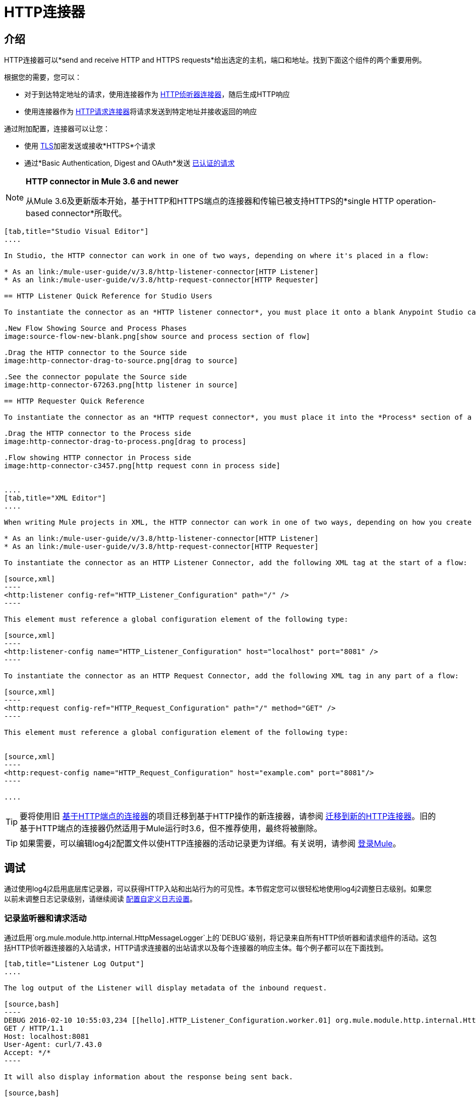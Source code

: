 =  HTTP连接器
:keywords: anypoint studio, esb, connectors, http, https, http headers, query parameters, rest, raml

== 介绍

HTTP连接器可以*send and receive HTTP and HTTPS requests*给出选定的主机，端口和地址。找到下面这个组件的两个重要用例。

根据您的需要，您可以：

* 对于到达特定地址的请求，使用连接器作为 link:/mule-user-guide/v/3.8/http-listener-connector[HTTP侦听器连接器]，随后生成HTTP响应
* 使用连接器作为 link:/mule-user-guide/v/3.8/http-request-connector[HTTP请求连接器]将请求发送到特定地址并接收返回的响应

通过附加配置，连接器可以让您：

* 使用 link:/mule-user-guide/v/3.8/tls-configuration[TLS]加密发送或接收*HTTPS*个请求
* 通过*Basic Authentication, Digest and OAuth*发送 link:/mule-user-guide/v/3.8/authentication-in-http-requests[已认证的请求]

[NOTE]
====
*HTTP connector in Mule 3.6 and newer*

从Mule 3.6及更新版本开始，基于HTTP和HTTPS端点的连接器和传输已被支持HTTPS的*single HTTP operation-based connector*所取代。
====

[tabs]
------
[tab,title="Studio Visual Editor"]
....

In Studio, the HTTP connector can work in one of two ways, depending on where it's placed in a flow:

* As an link:/mule-user-guide/v/3.8/http-listener-connector[HTTP Listener]
* As an link:/mule-user-guide/v/3.8/http-request-connector[HTTP Requester]

== HTTP Listener Quick Reference for Studio Users

To instantiate the connector as an *HTTP listener connector*, you must place it onto a blank Anypoint Studio canvas into the *Source* section of a new flow (i.e. as the first element in the flow) as you design your Mule application:

.New Flow Showing Source and Process Phases
image:source-flow-new-blank.png[show source and process section of flow]

.Drag the HTTP connector to the Source side
image:http-connector-drag-to-source.png[drag to source]

.See the connector populate the Source side
image:http-connector-67263.png[http listener in source]

== HTTP Requester Quick Reference

To instantiate the connector as an *HTTP request connector*, you must place it into the *Process* section of a flow (ie: anywhere except the beginning of it):

.Drag the HTTP connector to the Process side
image:http-connector-drag-to-process.png[drag to process]

.Flow showing HTTP connector in Process side
image:http-connector-c3457.png[http request conn in process side]


....
[tab,title="XML Editor"]
....

When writing Mule projects in XML, the HTTP connector can work in one of two ways, depending on how you create it:

* As an link:/mule-user-guide/v/3.8/http-listener-connector[HTTP Listener]
* As an link:/mule-user-guide/v/3.8/http-request-connector[HTTP Requester]

To instantiate the connector as an HTTP Listener Connector, add the following XML tag at the start of a flow:

[source,xml]
----
<http:listener config-ref="HTTP_Listener_Configuration" path="/" />
----

This element must reference a global configuration element of the following type:

[source,xml]
----
<http:listener-config name="HTTP_Listener_Configuration" host="localhost" port="8081" />
----

To instantiate the connector as an HTTP Request Connector, add the following XML tag in any part of a flow:

[source,xml]
----
<http:request config-ref="HTTP_Request_Configuration" path="/" method="GET" />
----

This element must reference a global configuration element of the following type:


[source,xml]
----
<http:request-config name="HTTP_Request_Configuration" host="example.com" port="8081"/>
----

....
------

[TIP]
要将使用旧 link:/mule-user-guide/v/3.8/deprecated-http-transport-reference[基于HTTP端点的连接器]的项目迁移到基于HTTP操作的新连接器，请参阅 link:/mule-user-guide/v/3.8/migrating-to-the-new-http-connector[迁移到新的HTTP连接器]。旧的基于HTTP端点的连接器仍然适用于Mule运行时3.6，但不推荐使用，最终将被删除。

[TIP]
如果需要，可以编辑log4j2配置文件以使HTTP连接器的活动记录更为详细。有关说明，请参阅 link:/mule-user-guide/v/3.8/logging-in-mule[登录Mule]。

== 调试

通过使用log4j2启用底层库记录器，可以获得HTTP入站和出站行为的可见性。本节假定您可以很轻松地使用log4j2调整日志级别。如果您以前未调整日志记录级别，请继续阅读 link:/mule-user-guide/v/3.8/logging-in-mule#configuring-custom-logging-settings[配置自定义日志设置]。

=== 记录监听器和请求活动

通过启用`org.mule.module.http.internal.HttpMessageLogger`上的`DEBUG`级别，将记录来自所有HTTP侦听器和请求组件的活动。这包括HTTP侦听器连接器的入站请求，HTTP请求连接器的出站请求以及每个连接器的响应主体。每个例子都可以在下面找到。


[tabs]
------
[tab,title="Listener Log Output"]
....

The log output of the Listener will display metadata of the inbound request.

[source,bash]
----
DEBUG 2016-02-10 10:55:03,234 [[hello].HTTP_Listener_Configuration.worker.01] org.mule.module.http.internal.HttpMessageLogger: LISTENER
GET / HTTP/1.1
Host: localhost:8081
User-Agent: curl/7.43.0
Accept: */*
----

It will also display information about the response being sent back.

[source,bash]
----
LISTENER
HTTP/1.1 200
Transfer-Encoding: chunked
Content-Type: application/json; charset=UTF-8
Date: Wed, 10 Feb 2016 18:55:03 GMT

2000
{
  "message" : "hello, world"
}
----

[TIP]
Chunked encoding will produce a separate log record for each chunk.

....
[tab,title="Request Log Output"]
....

The log output of the Request will display metadata of the outbound request.

[source,bash]
----
DEBUG 2016-02-10 11:29:18,647 [[hello].http.requester.HTTP_Request_Configuration(1) SelectorRunner] org.mule.module.http.internal.HttpMessageLogger: REQUESTER
GET /v3/hello HTTP/1.1
Host: mocker-server.cloudhub.io:80
User-Agent: AHC/1.0
Connection: keep-alive
Accept: */*
----

It will also display information about the response sent back from the target.

[source,bash]
----
DEBUG 2016-02-10 11:29:18,729 [[hello].http.requester.HTTP_Request_Configuration.worker(1)] org.mule.module.http.internal.HttpMessageLogger: REQUESTER
HTTP/1.1 200
Content-Type: application/json
Date: Wed, 10 Feb 2016 19:29:18 GMT
Server: nginx
Content-Length: 10940
Connection: keep-alive

{
  "message" : "Hello, world"
}
----

....
------

=== 记录分组元数据

在较低级别，可能需要记录通过HTTP传输的实际请求和响应数据包。这是通过启用`com.ning.http.client.providers.grizzly`上的`DEBUG`级别来实现的。这将记录来自`AsyncHTTPClientFilter`的请求数据包的元数据和来自`AhcEventFilter`的响应数据包。与`HttpMessageLogger`不同，这不会记录请求或响应主体。

[tabs]
------
[tab,title="Request Log Output"]
....

The log output of the request packet's metadata is as follows.

[source,bash]
----
DEBUG 2016-02-10 11:16:29,421 [[hello].http.requester.HTTP_Request_Configuration(1) SelectorRunner] com.ning.http.client.providers.grizzly.AsyncHttpClientFilter: REQUEST: HttpRequestPacket (
   method=GET
   url=/v3/hello
   query=null
   protocol=HTTP/1.1
   content-length=-1
   headers=[
      Host=mocker-server.cloudhub.io:80
      User-Agent=AHC/1.0
      Connection=keep-alive
      Accept=*/*]
)
----

....
[tab,title="Response Log Output"]
....

The log output of the response packet's metadata is as follows.

[source,bash]
----
DEBUG 2016-02-10 11:16:29,508 [[hello].http.requester.HTTP_Request_Configuration.worker(1)] com.ning.http.client.providers.grizzly.AhcEventFilter: RESPONSE: HttpResponsePacket (
  status=200
  reason=
  protocol=HTTP/1.1
  content-length=10940
  committed=false
  headers=[
      content-type=application/json
      date=Wed, 10 Feb 2016 19:16:29 GMT
      server=nginx
      content-length=10940
      connection=keep-alive]
)
----

....
------

== 非阻塞处理

HTTP连接器（包括HTTP侦听器和HTTP请求连接器）可以与非阻塞处理策略一起使用。 +
这意味着无论何时一条消息挂起来自外部源的响应，消息处理器仍然可以自由处理持续到达的其他消息。在 link:/mule-user-guide/v/3.8/flow-processing-strategies#non-blocking-processing-strategy[非阻塞处理策略]中详细了解这方面的信息。

要启用非阻塞处理策略，您必须将其设置为HTTP连接器所在的“<flow>”元素中的属性。

[NOTE]
请注意 link:/mule-user-guide/v/3.8/flow-processing-strategies#supported-non-blocking-components[不是所有的Mule组件]当前支持非阻塞处理策略，如果流中有任何不受支持的组件，它们将导致流回退到同步处理。


== 另请参阅

* 有关此连接器中可用的XML配置选项，请参阅 link:/mule-user-guide/v/3.8/http-connector-reference[充分参考]。
